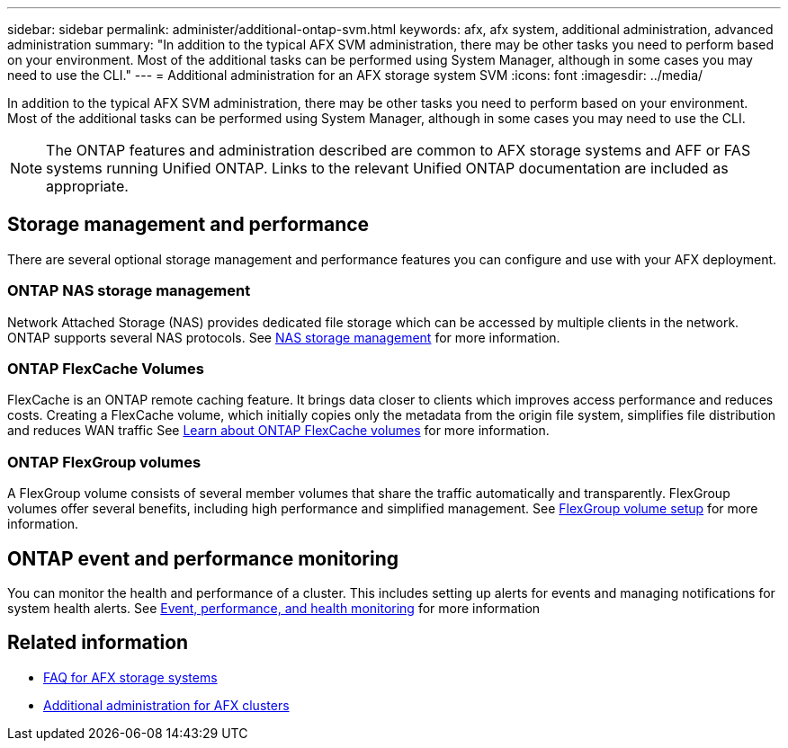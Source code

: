 ---
sidebar: sidebar
permalink: administer/additional-ontap-svm.html
keywords: afx, afx system, additional administration, advanced administration
summary: "In addition to the typical AFX SVM administration, there may be other tasks you need to perform based on your environment. Most of the additional tasks can be performed using System Manager, although in some cases you may need to use the CLI."
---
= Additional administration for an AFX storage system SVM
:icons: font
:imagesdir: ../media/

[.lead]
In addition to the typical AFX SVM administration, there may be other tasks you need to perform based on your environment. Most of the additional tasks can be performed using System Manager, although in some cases you may need to use the CLI.

[NOTE]
The ONTAP features and administration described are common to AFX storage systems and AFF or FAS systems running Unified ONTAP. Links to the relevant Unified ONTAP documentation are included as appropriate.

== Storage management and performance

There are several optional storage management and performance features you can configure and use with your AFX deployment.

=== ONTAP NAS storage management

Network Attached Storage (NAS) provides dedicated file storage which can be accessed by multiple clients in the network. ONTAP supports several NAS protocols. See https://docs.netapp.com/us-en/ontap/nas-management/index.html[NAS storage management^] for more information.

=== ONTAP FlexCache Volumes

FlexCache is an ONTAP remote caching feature. It brings data closer to clients which improves access performance and reduces costs. Creating a FlexCache volume, which initially copies only the metadata from the origin file system, simplifies file distribution and reduces WAN traffic See https://docs.netapp.com/us-en/ontap/flexcache/index.html[Learn about ONTAP FlexCache volumes^] for more information.

=== ONTAP FlexGroup volumes

A FlexGroup volume consists of several member volumes that share the traffic automatically and transparently. FlexGroup volumes offer several benefits, including high performance and simplified management. See https://docs.netapp.com/us-en/ontap/flexgroup/creation-workflow-task.html[FlexGroup volume setup^] for more information.

== ONTAP event and performance monitoring

You can monitor the health and performance of a cluster. This includes setting up alerts for events and managing notifications for system health alerts. See https://docs.netapp.com/us-en/ontap/event-performance-monitoring/index.html[Event, performance, and health monitoring^] for more information

== Related information

* link:../faq-ontap-afx.html[FAQ for AFX storage systems]
* link:../administer/additional-ontap-cluster.html[Additional administration for AFX clusters]
